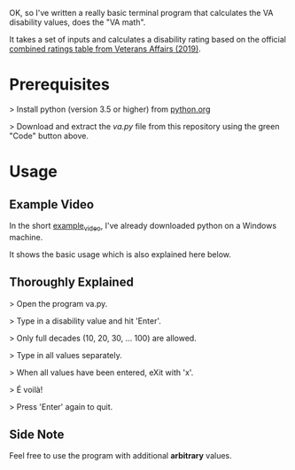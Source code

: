 OK, so I've written a really basic terminal program that calculates the VA disability values, does the "VA math".

It takes a set of inputs and calculates a disability rating based on the official [[https://www.va.gov/VA-combined-ratings-table-2019.pdf][combined ratings table from Veterans Affairs (2019)]].

* Prerequisites
>  Install python (version 3.5 or higher) from [[https://www.python.org/][python.org]]

>  Download and extract the /va.py/ file from this repository using the green "Code" button above.
* Usage
** Example Video
In the short [[https://youtu.be/dRkSsFrLmCw][example_video]], I've already downloaded python on a Windows machine.

It shows the basic usage which is also explained here below.

** Thoroughly Explained
> Open the program va.py.

> Type in a disability value and hit 'Enter'.

> Only full decades (10, 20, 30, ... 100) are allowed.

> Type in all values separately.

> When all values have been entered, eXit with 'x'.

> É voilà!

> Press 'Enter' again to quit.

** Side Note
Feel free to use the program with additional *arbitrary* values.
